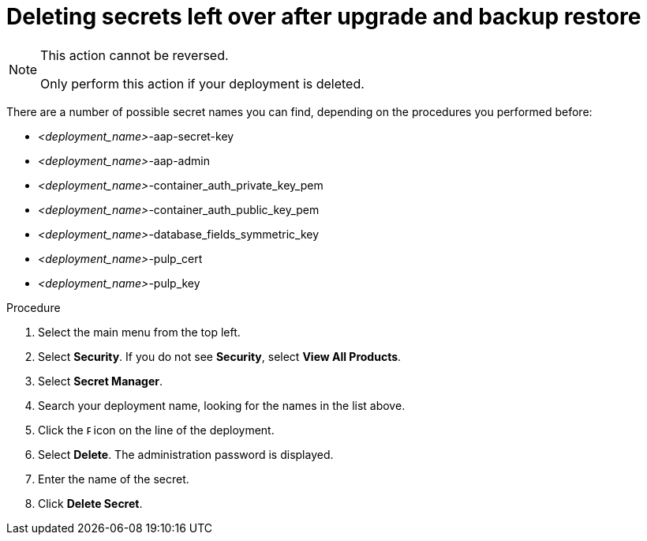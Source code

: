 [id="proc-aap-gcp-delete-upgrade-secrets"]

= Deleting secrets left over after upgrade and backup restore

[NOTE]
==== 
This action cannot be reversed.

Only perform this action if your deployment is deleted.
====

There are a number of possible secret names you can find, depending on the procedures you performed before:

* _<deployment_name>_-aap-secret-key
* _<deployment_name>_-aap-admin
* _<deployment_name>_-container_auth_private_key_pem
* _<deployment_name>_-container_auth_public_key_pem
* _<deployment_name>_-database_fields_symmetric_key
* _<deployment_name>_-pulp_cert
* _<deployment_name>_-pulp_key

.Procedure
. Select the main menu from the top left.
. Select *Security*. If you do not see *Security*, select *View All Products*.
. Select *Secret Manager*.
. Search your deployment name, looking for the names in the list above.
. Click the image:ellipsis.png[Ellipsis,5,12] icon on the line of the deployment.
. Select *Delete*.
The administration password is displayed.
. Enter the name of the secret.
. Click *Delete Secret*.

